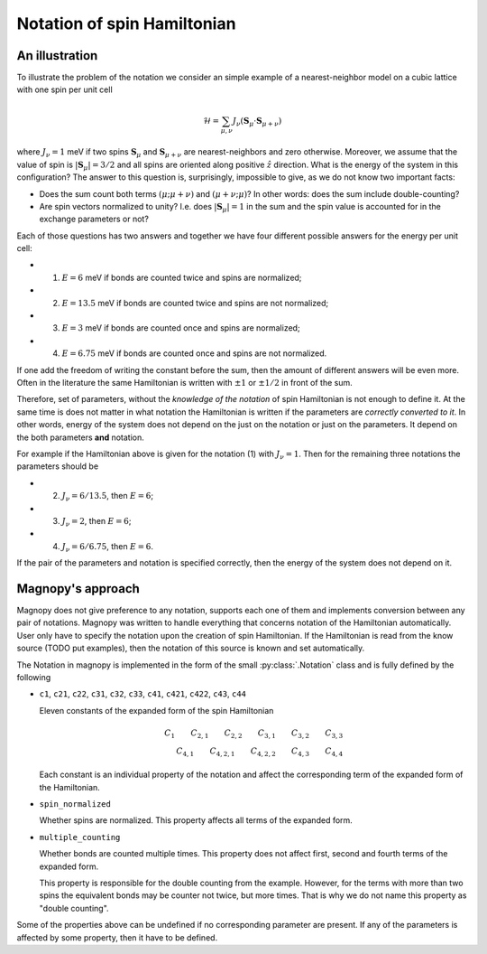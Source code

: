 .. _user-guide_theory-behind_notation:

****************************
Notation of spin Hamiltonian
****************************


An illustration
===============

To illustrate the problem of the notation we consider an simple example of a
nearest-neighbor model on a cubic lattice with one spin per unit cell

.. math::
    \mathcal{H}
    =
    \sum_{\mu,\nu}
    J_{\nu}
    (\boldsymbol{S}_{\mu}
    \cdot\boldsymbol{S}_{\mu+\nu})

where :math:`J_{\nu} = 1` meV if two spins :math:`\boldsymbol{S}_{\mu}` and
:math:`\boldsymbol{S}_{\mu+\nu}` are nearest-neighbors and zero otherwise.
Moreover, we assume that the value of spin is :math:`|\boldsymbol{S}_{\mu}| = 3/2` and
all spins are oriented along positive :math:`\hat{z}` direction. What is the energy of
the system in this configuration? The answer to this question is, surprisingly,
impossible to give, as we do not know two important facts:

*   Does the sum count both terms :math:`(\mu;\mu+\nu)` and :math:`(\mu+\nu;\mu)`?
    In other words: does the sum include double-counting?

*   Are spin vectors normalized to unity? I.e. does :math:`|\boldsymbol{S}_{\mu}| = 1`
    in the sum and the spin value is accounted for in the exchange parameters or not?

Each of those questions has two answers and together we have four different possible
answers for the energy per unit cell:

* (1) :math:`E = 6` meV if bonds are counted twice and spins are normalized;
* (2) :math:`E = 13.5` meV if bonds are counted twice and spins are not normalized;
* (3) :math:`E = 3` meV if bonds are counted once and spins are normalized;
* (4) :math:`E = 6.75` meV if bonds are counted once and spins are not normalized.

If one add the freedom of writing the constant before the sum, then the amount of
different answers will be even more. Often in the literature the same Hamiltonian is
written with :math:`\pm 1` or :math:`\pm 1/2` in front of the sum.

Therefore, set of parameters, without the *knowledge of the notation* of spin
Hamiltonian is not enough to define it. At the same time is does not matter in what
notation the Hamiltonian is written if the parameters are *correctly converted to it*.
In other words, energy of the system does not depend on the just on the notation or just
on the parameters. It depend on the both parameters **and** notation.

For example if the Hamiltonian above is given for the notation (1) with
:math:`J_{\nu} = 1`. Then for the remaining three notations the parameters should be

* (2) :math:`J_{\nu} = 6/13.5`, then :math:`E = 6`;
* (3) :math:`J_{\nu} = 2`, then :math:`E = 6`;
* (4) :math:`J_{\nu} = 6/6.75`, then :math:`E = 6`.

If the pair of the parameters and notation is specified correctly, then the energy of
the system does not depend on it.

Magnopy's approach
==================

Magnopy does not give preference to any notation, supports each one of them and
implements conversion between any pair of notations. Magnopy was written to handle
everything that concerns notation of the Hamiltonian automatically. User only have to
specify the notation upon the creation of spin Hamiltonian. If the Hamiltonian is read
from the know source (TODO put examples), then the notation of this source is known and
set automatically.

The Notation in magnopy is implemented in the form of the small :py:class:`.Notation`
class and is fully defined by the following

*   ``c1``, ``c21``, ``c22``, ``c31``, ``c32``, ``c33``, ``c41``, ``c421``, ``c422``,
    ``c43``, ``c44``

    Eleven constants of the expanded form of the spin Hamiltonian

    .. math::
        C_1 \qquad
        C_{2,1} \qquad
        C_{2,2} \qquad
        C_{3,1} \qquad
        C_{3,2} \qquad
        C_{3,3} \\
        C_{4,1} \qquad
        C_{4,2,1} \qquad
        C_{4,2,2} \qquad
        C_{4,3} \qquad
        C_{4,4}

    Each constant is an individual property of the notation and affect the corresponding
    term of the expanded form of the Hamiltonian.

*   ``spin_normalized``

    Whether spins are normalized. This property affects all terms of the expanded form.
*   ``multiple_counting``

    Whether bonds are counted multiple times. This property does not affect first,
    second and fourth terms of the expanded form.

    This property is responsible for the double counting from the example. However, for
    the terms with more than two spins the equivalent bonds may be counter not twice,
    but more times. That is why we do not name this property as "double counting".


Some of the properties above can be undefined if no corresponding parameter are present.
If any of the parameters is affected by some property, then it have to be defined.
